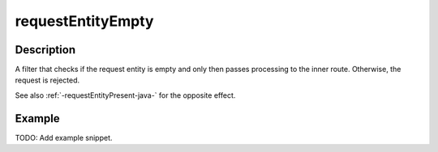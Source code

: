 .. _-requestEntityEmpty-java-:

requestEntityEmpty
==================

Description
-----------
A filter that checks if the request entity is empty and only then passes processing to the inner route.
Otherwise, the request is rejected.


See also :ref:`-requestEntityPresent-java-` for the opposite effect.


Example
-------
TODO: Add example snippet.
